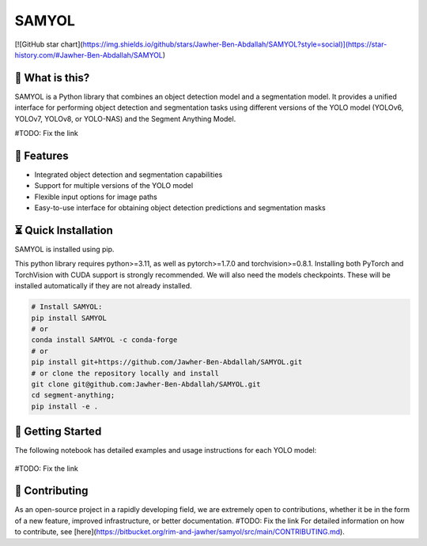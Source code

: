 =======
SAMYOL
=======
.. image:: https://img.shields.io/badge/License-Apache%202.0-blue.svg
   :target: https://opensource.org/licenses/Apache-2.0
   :alt: License: Apache 2.0


[![GitHub star chart](https://img.shields.io/github/stars/Jawher-Ben-Abdallah/SAMYOL?style=social)](https://star-history.com/#Jawher-Ben-Abdallah/SAMYOL)


🤔 What is this?
----------------

SAMYOL is a Python library that combines an object detection model and a segmentation model. It provides a unified interface for performing object detection and segmentation tasks using different versions of the YOLO model (YOLOv6, YOLOv7, YOLOv8, or YOLO-NAS) and the Segment Anything Model.

#TODO: Fix the link

.. grid:: 3x1

   .. figure:: https://bitbucket.org/rim-and-jawher/samyol/src/main/assets/examples/Example_1.jpeg

   .. figure:: https://bitbucket.org/rim-and-jawher/samyol/src/main/assets/examples/Example_2.jpeg

   .. figure:: https://bitbucket.org/rim-and-jawher/samyol/src/main/assets/examples/Example_3.jpeg



🧩 Features
------------
- Integrated object detection and segmentation capabilities
- Support for multiple versions of the YOLO model
- Flexible input options for image paths
- Easy-to-use interface for obtaining object detection predictions and segmentation masks


⏳ Quick Installation
---------------------
SAMYOL is installed using pip. 

This python library requires python>=3.11, as well as pytorch>=1.7.0 and torchvision>=0.8.1. Installing both PyTorch and TorchVision with CUDA support is strongly recommended. We will also need the models checkpoints. These will be installed automatically if they are not already installed.

.. code:: python

  # Install SAMYOL:
  pip install SAMYOL
  # or
  conda install SAMYOL -c conda-forge
  # or 
  pip install git+https://github.com/Jawher-Ben-Abdallah/SAMYOL.git 
  # or clone the repository locally and install 
  git clone git@github.com:Jawher-Ben-Abdallah/SAMYOL.git
  cd segment-anything; 
  pip install -e .


🚀 Getting Started
-------------------

The following notebook has detailed examples and usage instructions for each YOLO model:

 .. image:: https://colab.research.google.com/assets/colab-badge.svg
         :target: https://colab.research.google.com/github/Rim-chan/SAMYOL.ipynb

#TODO: Fix the link

💁 Contributing
----------------
As an open-source project in a rapidly developing field, we are extremely open to contributions, whether it be in the form of a new feature, improved infrastructure, or better documentation.
#TODO: Fix the link
For detailed information on how to contribute, see [here](https://bitbucket.org/rim-and-jawher/samyol/src/main/CONTRIBUTING.md).
